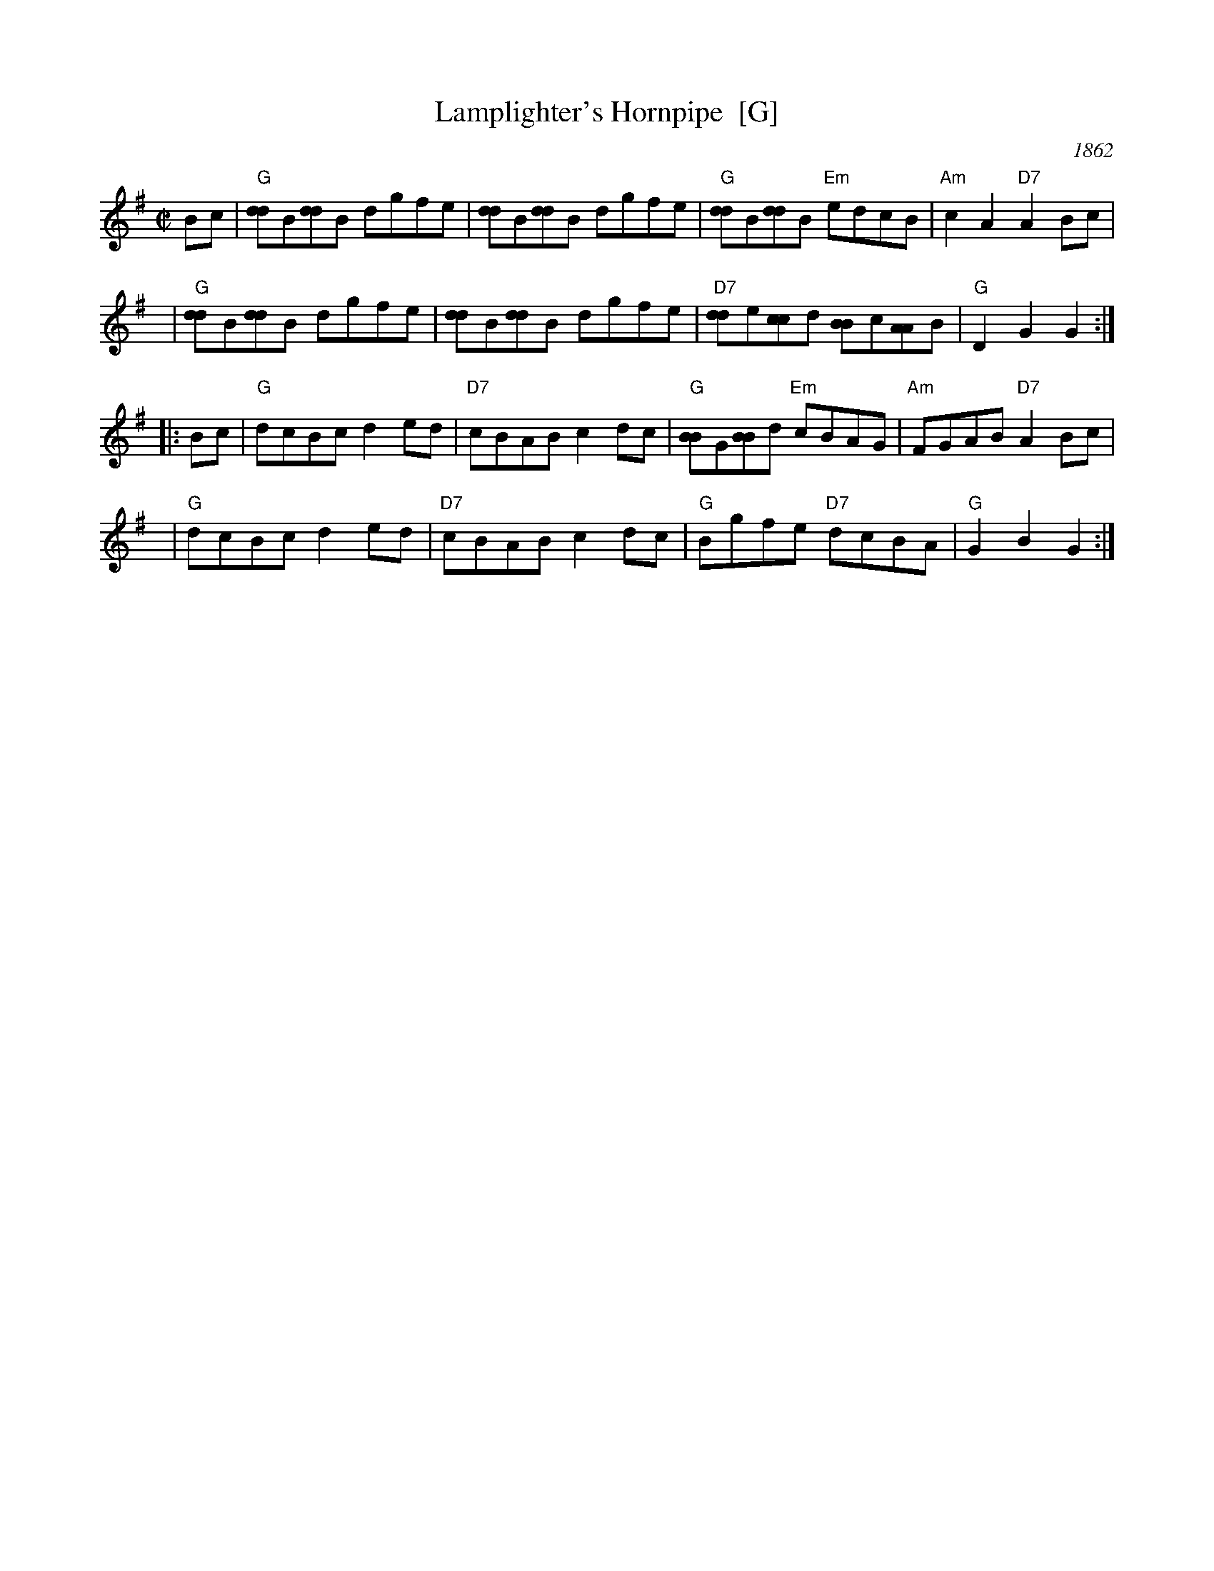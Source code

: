 X: 1
T: Lamplighter's Hornpipe  [G]
O: 1862
B: Bruce & Emmett’s Drummers & Fifers Guide  (1862)
Z: John Chambers <jc:trillian.mit.edu>
N: Cole p.93
N: NEFR
M: C|
L: 1/8
K: G
   Bc | "G"[dd]B[dd]B dgfe | [dd]B[dd]B dgfe | "G"[dd]B[dd]B "Em"edcB | "Am"c2A2 "D7"A2Bc |
   y6 | "G"[dd]B[dd]B dgfe | [dd]B[dd]B dgfe | "D7"[dd]e[cc]d [BB]c[AA]B | "G"D2G2 G2 :|
|: Bc | "G"dcBc d2ed | "D7"cBAB c2dc | "G"[BB]G[BB]d "Em"cBAG | "Am"FGAB "D7"A2Bc |
   y6 | "G"dcBc d2ed | "D7"cBAB c2dc | "G"Bgfe "D7"dcBA | "G"G2B2 G2 :|

